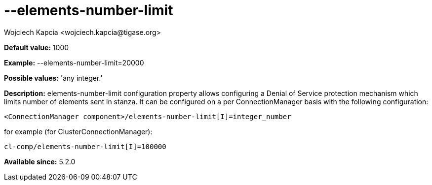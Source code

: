 [[elementsNumberLimit]]
= --elements-number-limit
:author: Wojciech Kapcia <wojciech.kapcia@tigase.org>
:version: v2.0, June 2014: Reformatted for AsciiDoc.
:date: 2013-11-27 10:48
:revision: v2.1

:toc:
:numbered:
:website: http://tigase.net/

*Default value:* +1000+

*Example:* +--elements-number-limit=20000+

*Possible values:* 'any integer.'

*Description:* +elements-number-limit+ configuration property allows configuring a Denial of Service protection mechanism which limits number of elements sent in stanza. It can be configured on a per ConnectionManager basis with the following configuration:

[source,bash]
-----
<ConnectionManager component>/elements-number-limit[I]=integer_number
-----

for example (for ClusterConnectionManager):

[source,bash]
-----
cl-comp/elements-number-limit[I]=100000
-----

*Available since:* 5.2.0
